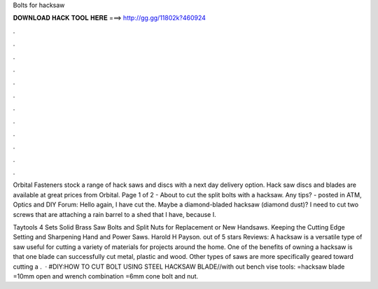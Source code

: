 Bolts for hacksaw



𝐃𝐎𝐖𝐍𝐋𝐎𝐀𝐃 𝐇𝐀𝐂𝐊 𝐓𝐎𝐎𝐋 𝐇𝐄𝐑𝐄 ===> http://gg.gg/11802k?460924



.



.



.



.



.



.



.



.



.



.



.



.

Orbital Fasteners stock a range of hack saws and discs with a next day delivery option. Hack saw discs and blades are available at great prices from Orbital. Page 1 of 2 - About to cut the split bolts with a hacksaw. Any tips? - posted in ATM, Optics and DIY Forum: Hello again, I have cut the. Maybe a diamond-bladed hacksaw (diamond dust)? I need to cut two screws that are attaching a rain barrel to a shed that I have, because I.

Taytools 4 Sets Solid Brass Saw Bolts and Split Nuts for Replacement or New Handsaws. Keeping the Cutting Edge Setting and Sharpening Hand and Power Saws. Harold H Payson. out of 5 stars Reviews:  A hacksaw is a versatile type of saw useful for cutting a variety of materials for projects around the home. One of the benefits of owning a hacksaw is that one blade can successfully cut metal, plastic and wood. Other types of saws are more specifically geared toward cutting a .  · #DIY:HOW TO CUT BOLT USING STEEL HACKSAW BLADE//with out bench vise tools: =hacksaw blade =10mm open and wrench combination =6mm cone bolt and nut.
